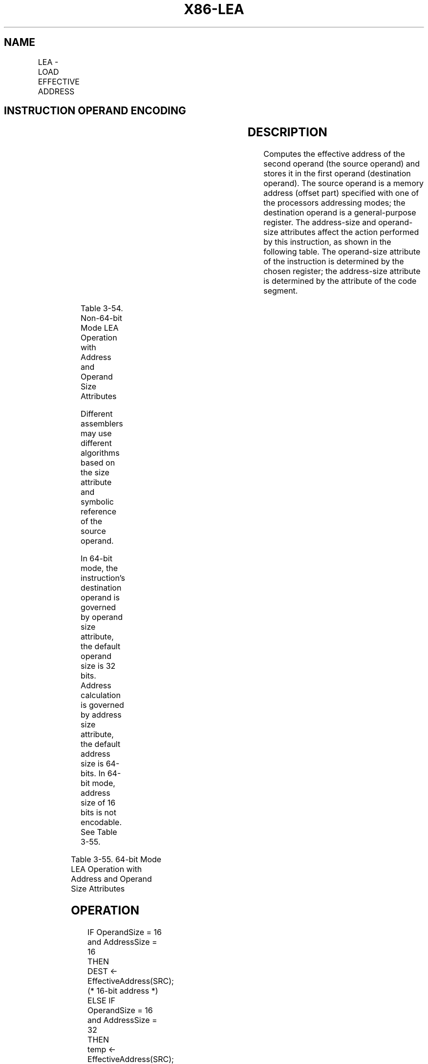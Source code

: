 .nh
.TH "X86-LEA" "7" "May 2019" "TTMO" "Intel x86-64 ISA Manual"
.SH NAME
LEA - LOAD EFFECTIVE ADDRESS
.TS
allbox;
l l l l l l 
l l l l l l .
\fB\fCOpcode\fR	\fB\fCInstruction\fR	\fB\fCOp/En\fR	\fB\fC64\-Bit Mode\fR	\fB\fCCompat/Leg Mode\fR	\fB\fCDescription\fR
8D /r	LEA r16,m	RM	Valid	Valid	T{
Store effective address for r16.
T}
8D /r	LEA r32,m	RM	Valid	Valid	T{
Store effective address for r32.
T}
REX.W + 8D /r	LEA r64,m	RM	Valid	N.E.	T{
Store effective address for r64.
T}
.TE

.SH INSTRUCTION OPERAND ENCODING
.TS
allbox;
l l l l l 
l l l l l .
Op/En	Operand 1	Operand 2	Operand 3	Operand 4
RM	ModRM:reg (w)	ModRM:r/m (r)	NA	NA
.TE

.SH DESCRIPTION
.PP
Computes the effective address of the second operand (the source
operand) and stores it in the first operand (destination operand). The
source operand is a memory address (offset part) specified with one of
the processors addressing modes; the destination operand is a
general\-purpose register. The address\-size and operand\-size attributes
affect the action performed by this instruction, as shown in the
following table. The operand\-size attribute of the instruction is
determined by the chosen register; the address\-size attribute is
determined by the attribute of the code segment.

.TS
allbox;
l l l 
l l l .
\fB\fCOperand Size\fR	\fB\fCAddress Size\fR	\fB\fCAction Performed\fR
16	16	T{
16\-bit effective address is calculated and stored in requested 16\-bit register destination.
T}
16	32	T{
32\-bit effective address is calculated. The lower 16 bits of the address are stored in the requested 16\-bit register destination.
T}
32	16	T{
16\-bit effective address is calculated. The 16\-bit address is zero\-extended and stored in the requested 32\-bit register destination.
T}
32	32	T{
32\-bit effective address is calculated and stored in the requested 32\-bit register destination.
T}
.TE

.PP
Table 3\-54. Non\-64\-bit Mode LEA Operation with Address and Operand Size
Attributes

.PP
Different assemblers may use different algorithms based on the size
attribute and symbolic reference of the source operand.

.PP
In 64\-bit mode, the instruction’s destination operand is governed by
operand size attribute, the default operand size is 32 bits. Address
calculation is governed by address size attribute, the default address
size is 64\-bits. In 64\-bit mode, address size of 16 bits is not
encodable. See Table 3\-55.

.TS
allbox;
l l l 
l l l .
\fB\fCOperand Size\fR	\fB\fCAddress Size\fR	\fB\fCAction Performed\fR
16	32	T{
32\-bit effective address is calculated (using 67H prefix). The lower 16 bits of the address are stored in the requested 16\-bit register destination (using 66H prefix).
T}
16	64	T{
64\-bit effective address is calculated (default address size). The lower 16 bits of the address are stored in the requested 16\-bit register destination (using 66H prefix).
T}
32	32	T{
32\-bit effective address is calculated (using 67H prefix) and stored in the requested 32\-bit register destination.
T}
32	64	T{
64\-bit effective address is calculated (default address size) and the lower 32 bits of the address are stored in the requested 32\-bit register destination.
T}
64	32	T{
32\-bit effective address is calculated (using 67H prefix), zero\-extended to 64\-bits, and stored in the requested 64\-bit register destination (using REX.W).
T}
64	64	T{
64\-bit effective address is calculated (default address size) and all 64\-bits of the address are stored in the requested 64\-bit register destination (using REX.W).
T}
.TE

.PP
Table 3\-55. 64\-bit Mode LEA Operation with Address and Operand Size
Attributes

.SH OPERATION
.PP
.RS

.nf
IF OperandSize = 16 and AddressSize = 16
    THEN
        DEST ← EffectiveAddress(SRC); (* 16\-bit address *)
    ELSE IF OperandSize = 16 and AddressSize = 32
        THEN
            temp ← EffectiveAddress(SRC); (* 32\-bit address *)
            DEST ← temp[0:15]; (* 16\-bit address *)
        FI;
    ELSE IF OperandSize = 32 and AddressSize = 16
        THEN
            temp ← EffectiveAddress(SRC); (* 16\-bit address *)
            DEST ← ZeroExtend(temp); (* 32\-bit address *)
        FI;
    ELSE IF OperandSize = 32 and AddressSize = 32
        THEN
            DEST ← EffectiveAddress(SRC); (* 32\-bit address *)
        FI;
    ELSE IF OperandSize = 16 and AddressSize = 64
        THEN
            temp ← EffectiveAddress(SRC); (* 64\-bit address *)
            DEST ← temp[0:15]; (* 16\-bit address *)
        FI;
    ELSE IF OperandSize = 32 and AddressSize = 64
        THEN
            temp ← EffectiveAddress(SRC); (* 64\-bit address *)
            DEST ← temp[0:31]; (* 16\-bit address *)
        FI;
    ELSE IF OperandSize = 64 and AddressSize = 64
        THEN
            DEST ← EffectiveAddress(SRC); (* 64\-bit address *)
        FI;
FI;

.fi
.RE

.SH FLAGS AFFECTED
.PP
None

.SH PROTECTED MODE EXCEPTIONS
.TS
allbox;
l l 
l l .
#UD	T{
If source operand is not a memory location.
T}
	If the LOCK prefix is used.
.TE

.SH REAL\-ADDRESS MODE EXCEPTIONS
.PP
Same exceptions as in protected mode.

.SH VIRTUAL\-8086 MODE EXCEPTIONS
.PP
Same exceptions as in protected mode.

.SH COMPATIBILITY MODE EXCEPTIONS
.PP
Same exceptions as in protected mode.

.SH 64\-BIT MODE EXCEPTIONS
.PP
Same exceptions as in protected mode.

.SH SEE ALSO
.PP
x86\-manpages(7) for a list of other x86\-64 man pages.

.SH COLOPHON
.PP
This UNOFFICIAL, mechanically\-separated, non\-verified reference is
provided for convenience, but it may be incomplete or broken in
various obvious or non\-obvious ways. Refer to Intel® 64 and IA\-32
Architectures Software Developer’s Manual for anything serious.

.br
This page is generated by scripts; therefore may contain visual or semantical bugs. Please report them (or better, fix them) on https://github.com/ttmo-O/x86-manpages.

.br
Copyleft TTMO 2020 (Turkish Unofficial Chamber of Reverse Engineers - https://ttmo.re).
